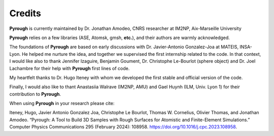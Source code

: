 Credits
=======

**Pyrough** is currently maintained by Dr. Jonathan Amodeo, CNRS researcher at IM2NP, Aix-Marseille University

**Pyrough** relies on a few libraries (ASE, Atomsk, gmsh, **etc.**), and their authors are warmly acknowledged.

The foundations of **Pyrough** are based on early discussions with Dr. Javier-Antonio Gonzalez-Joa at MATEIS, INSA-Lyon.
He helped me nurture the idea, and together we supervised the first internship related to the code.
In that context, I would like also to thank Jennifer Izaguire, Benjamin Goument, Dr. Christophe Le-Bourlot (sphere object) and Dr. Joel Lachambre for their help with **Pyrough** first lines of code.

My heartfelt thanks to Dr. Hugo Iteney with whom we developed the first stable and official version of the code.

Finally, I would also like to thant Anastasiia Walrave (IM2NP, AMU) and Gael Huynh (ILM, Univ. Lyon 1) for their contribution to **Pyrough**.

When using **Pyrough** in your research please cite:

Iteney, Hugo, Javier Antonio Gonzalez Joa, Christophe Le Bourlot, Thomas W. Cornelius, Olivier Thomas, and Jonathan Amodeo. “Pyrough: A Tool to Build 3D Samples with Rough Surfaces for Atomistic and Finite-Element Simulations.” Computer Physics Communications 295 (February 2024): 108958. https://doi.org/10.1016/j.cpc.2023.108958.
